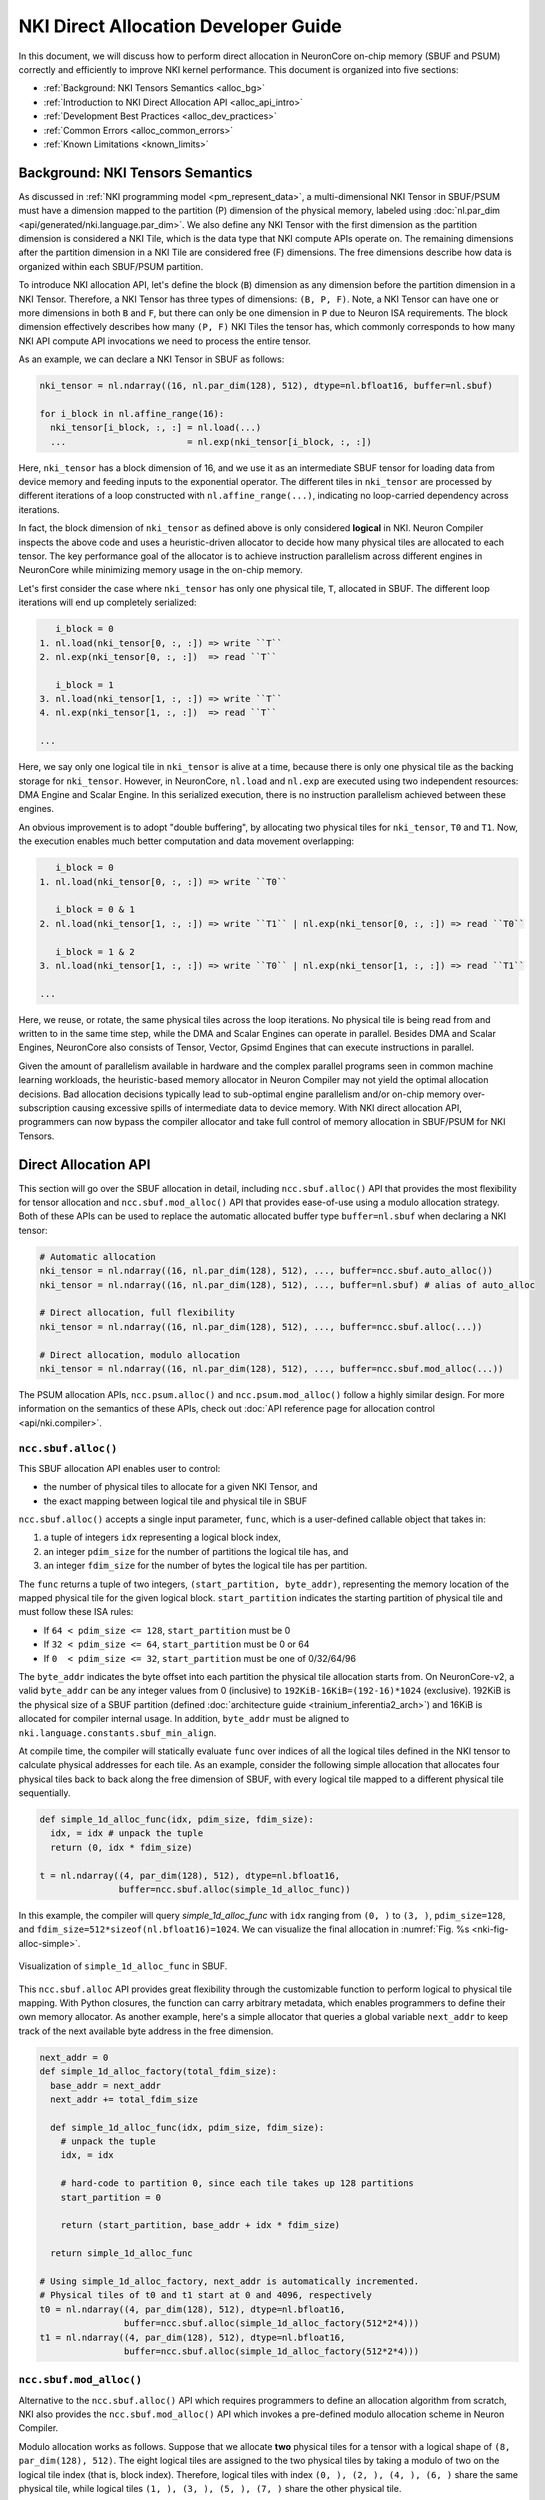 .. _nki_direct_allocation_guide:

NKI Direct Allocation Developer Guide
=======================================

In this document, we will discuss how to perform direct allocation in NeuronCore on-chip memory (SBUF and PSUM)
correctly and efficiently to improve NKI kernel performance. This document is organized into five sections:

- :ref:`Background: NKI Tensors Semantics <alloc_bg>`
- :ref:`Introduction to NKI Direct Allocation API <alloc_api_intro>`
- :ref:`Development Best Practices <alloc_dev_practices>`
- :ref:`Common Errors <alloc_common_errors>`
- :ref:`Known Limitations <known_limits>`

.. _alloc_bg:

Background: NKI Tensors Semantics
---------------------------------------------

As discussed in :ref:`NKI programming model <pm_represent_data>`, a multi-dimensional NKI Tensor in SBUF/PSUM
must have a dimension mapped to the partition (P) dimension of the physical memory,
labeled using :doc:`nl.par_dim <api/generated/nki.language.par_dim>`. We also define any NKI Tensor with
the first dimension as the partition dimension is considered a NKI Tile,
which is the data type that NKI compute APIs operate on. The remaining dimensions after the partition dimension
in a NKI Tile are considered free (F) dimensions. The free dimensions describe how data is organized within each SBUF/PSUM
partition.

To introduce NKI allocation API, let's define the block (``B``) dimension as any dimension before the partition dimension in a
NKI Tensor. Therefore, a NKI Tensor has three types of dimensions: ``(B, P, F)``. Note, a NKI Tensor can have one or more
dimensions in both ``B`` and ``F``, but there can only be one dimension in ``P`` due to Neuron ISA requirements.
The block dimension effectively describes how many ``(P, F)`` NKI Tiles the tensor has, which commonly corresponds to how many
NKI API compute API invocations we need to process the entire tensor.

As an example, we can declare a NKI Tensor in SBUF as follows:

.. code-block::

  nki_tensor = nl.ndarray((16, nl.par_dim(128), 512), dtype=nl.bfloat16, buffer=nl.sbuf)

  for i_block in nl.affine_range(16):
    nki_tensor[i_block, :, :] = nl.load(...)
    ...                       = nl.exp(nki_tensor[i_block, :, :])

Here, ``nki_tensor`` has a block dimension of 16, and we use it as an intermediate SBUF tensor for loading data
from device memory and feeding inputs to the exponential operator. The different tiles in ``nki_tensor`` are processed
by different iterations of a loop constructed with ``nl.affine_range(...)``, indicating no loop-carried dependency
across iterations.

In fact, the block dimension of ``nki_tensor`` as defined above is only considered **logical** in NKI.
Neuron Compiler inspects the above code and uses a heuristic-driven allocator to decide how many physical tiles
are allocated to each tensor. The key performance goal of the allocator is to achieve instruction parallelism
across different engines in NeuronCore while minimizing memory usage in the on-chip memory.

Let's first consider the case where ``nki_tensor`` has only one physical tile, ``T``, allocated in SBUF. The different loop
iterations will end up completely serialized:

.. code-block::

       i_block = 0
    1. nl.load(nki_tensor[0, :, :]) => write ``T``
    2. nl.exp(nki_tensor[0, :, :])  => read ``T``

       i_block = 1
    3. nl.load(nki_tensor[1, :, :]) => write ``T``
    4. nl.exp(nki_tensor[1, :, :])  => read ``T``

    ...

Here, we say only one logical tile in ``nki_tensor`` is alive at a time, because there is only one physical tile as the
backing storage for ``nki_tensor``. However, in NeuronCore, ``nl.load`` and ``nl.exp`` are executed using two independent
resources: DMA Engine and Scalar Engine. In this serialized execution, there is no instruction parallelism achieved
between these engines.

An obvious improvement is to adopt "double buffering", by allocating two physical tiles for ``nki_tensor``,
``T0`` and ``T1``. Now, the execution enables much better computation and data movement overlapping:

.. code-block::

       i_block = 0
    1. nl.load(nki_tensor[0, :, :]) => write ``T0``

       i_block = 0 & 1
    2. nl.load(nki_tensor[1, :, :]) => write ``T1`` | nl.exp(nki_tensor[0, :, :]) => read ``T0``

       i_block = 1 & 2
    3. nl.load(nki_tensor[1, :, :]) => write ``T0`` | nl.exp(nki_tensor[1, :, :]) => read ``T1``

    ...

Here, we reuse, or rotate, the same physical tiles across the loop iterations. No physical tile is being read from
and written to in the same time step, while the DMA and Scalar Engines can operate in parallel. Besides DMA and Scalar
Engines, NeuronCore also consists of Tensor, Vector, Gpsimd Engines that can execute instructions in parallel.

Given the amount of parallelism available in hardware and the complex parallel programs seen in common machine learning workloads,
the heuristic-based memory allocator in Neuron Compiler may not yield the optimal allocation decisions.
Bad allocation decisions typically lead
to sub-optimal engine parallelism and/or on-chip memory over-subscription causing excessive spills of
intermediate data to device memory. With NKI direct allocation API, programmers can now bypass the compiler allocator
and take full control of memory allocation in SBUF/PSUM for NKI Tensors.


.. _alloc_api_intro:

Direct Allocation API
-------------------------

This section will go over the SBUF allocation in detail, including ``ncc.sbuf.alloc()`` API that provides the most
flexibility for tensor allocation and ``ncc.sbuf.mod_alloc()`` API that provides ease-of-use using
a modulo allocation strategy. Both of these APIs can be used to replace the automatic allocated buffer type
``buffer=nl.sbuf`` when declaring a NKI tensor:

.. code-block::

  # Automatic allocation
  nki_tensor = nl.ndarray((16, nl.par_dim(128), 512), ..., buffer=ncc.sbuf.auto_alloc())
  nki_tensor = nl.ndarray((16, nl.par_dim(128), 512), ..., buffer=nl.sbuf) # alias of auto_alloc

  # Direct allocation, full flexibility
  nki_tensor = nl.ndarray((16, nl.par_dim(128), 512), ..., buffer=ncc.sbuf.alloc(...))

  # Direct allocation, modulo allocation
  nki_tensor = nl.ndarray((16, nl.par_dim(128), 512), ..., buffer=ncc.sbuf.mod_alloc(...))


The PSUM allocation APIs, ``ncc.psum.alloc()`` and ``ncc.psum.mod_alloc()``
follow a highly similar design. For more information on the semantics of these APIs, check out
:doc:`API reference page for allocation control <api/nki.compiler>`.

``ncc.sbuf.alloc()``
^^^^^^^^^^^^^^^^^^^^^^^^^^^^^

This SBUF allocation API enables user to control:

- the number of physical tiles to allocate for a given NKI Tensor, and
- the exact mapping between logical tile and physical tile in SBUF

``ncc.sbuf.alloc()`` accepts a single input parameter, ``func``, which is a user-defined callable object
that takes in:

1. a tuple of integers ``idx`` representing a logical block index,
2. an integer ``pdim_size`` for the number of partitions the logical tile has, and
3. an integer ``fdim_size`` for the number of bytes the logical tile has per partition.

The ``func`` returns a tuple of two integers, ``(start_partition, byte_addr)``, representing the memory location
of the mapped physical tile for the given logical block. ``start_partition`` indicates the starting partition of
physical tile and must follow these ISA rules:

- If ``64 < pdim_size <= 128``, ``start_partition`` must be 0
- If ``32 < pdim_size <= 64``,  ``start_partition`` must be 0 or 64
- If ``0  < pdim_size <= 32``,  ``start_partition`` must be one of 0/32/64/96

The ``byte_addr`` indicates the byte offset into each partition the physical tile allocation starts from.
On NeuronCore-v2, a valid ``byte_addr`` can be any integer values from 0 (inclusive) to
``192KiB-16KiB=(192-16)*1024`` (exclusive). 192KiB is the physical size of a SBUF partition
(defined :doc:`architecture guide <trainium_inferentia2_arch>`) and 16KiB is allocated for compiler internal usage.
In addition, ``byte_addr`` must be aligned to ``nki.language.constants.sbuf_min_align``.

At compile time, the compiler will statically evaluate ``func`` over indices of all the
logical tiles defined in the NKI tensor to calculate physical addresses for each tile. As an
example, consider the following simple allocation that allocates four physical tiles back to back along the free
dimension of SBUF, with every logical tile mapped to a different physical tile sequentially.

.. code-block:: python

  def simple_1d_alloc_func(idx, pdim_size, fdim_size):
    idx, = idx # unpack the tuple
    return (0, idx * fdim_size)

  t = nl.ndarray((4, par_dim(128), 512), dtype=nl.bfloat16,
                 buffer=ncc.sbuf.alloc(simple_1d_alloc_func))

In this example, the compiler will query `simple_1d_alloc_func` with ``idx`` ranging from ``(0, )`` to ``(3, )``,
``pdim_size=128``, and ``fdim_size=512*sizeof(nl.bfloat16)=1024``. We can visualize the final allocation in
:numref:`Fig. %s <nki-fig-alloc-simple>`.

.. _nki-fig-alloc-simple:
.. figure:: img/nki_allocation/nki-allocation-func.png
   :align: center
   :width: 60%

   Visualization of ``simple_1d_alloc_func`` in SBUF.

This ``ncc.sbuf.alloc`` API provides great flexibility through the customizable function to perform
logical to physical tile mapping. With Python closures, the function can carry arbitrary metadata,
which enables programmers to define their own memory allocator. As another example, here's a simple
allocator that queries a global variable ``next_addr`` to keep track of the next available byte address
in the free dimension.

.. code-block:: python

  next_addr = 0
  def simple_1d_alloc_factory(total_fdim_size):
    base_addr = next_addr
    next_addr += total_fdim_size

    def simple_1d_alloc_func(idx, pdim_size, fdim_size):
      # unpack the tuple
      idx, = idx

      # hard-code to partition 0, since each tile takes up 128 partitions
      start_partition = 0

      return (start_partition, base_addr + idx * fdim_size)

    return simple_1d_alloc_func

  # Using simple_1d_alloc_factory, next_addr is automatically incremented.
  # Physical tiles of t0 and t1 start at 0 and 4096, respectively
  t0 = nl.ndarray((4, par_dim(128), 512), dtype=nl.bfloat16,
                  buffer=ncc.sbuf.alloc(simple_1d_alloc_factory(512*2*4)))
  t1 = nl.ndarray((4, par_dim(128), 512), dtype=nl.bfloat16,
                  buffer=ncc.sbuf.alloc(simple_1d_alloc_factory(512*2*4)))


``ncc.sbuf.mod_alloc()``
^^^^^^^^^^^^^^^^^^^^^^^^^^^^^^^^^^

Alternative to the ``ncc.sbuf.alloc()`` API which requires programmers to define an allocation algorithm
from scratch, NKI also provides the ``ncc.sbuf.mod_alloc()`` API which invokes a pre-defined
modulo allocation scheme in Neuron Compiler.

Modulo allocation works as follows. Suppose that we allocate
**two** physical tiles for a tensor with a logical shape of ``(8, par_dim(128), 512)``. The eight logical tiles
are assigned to the two physical tiles by taking a modulo of two on the logical tile index (that is, block index).
Therefore, logical tiles with index ``(0, ), (2, ), (4, ), (6, )`` share
the same physical tile, while logical tiles ``(1, ), (3, ), (5, ), (7, )`` share
the other physical tile.

The ``ncc.sbuf.mod_alloc`` API takes four input parameters:

1. ``base_addr`` indicates the starting byte offset within each SBUF partition of the physical tiles.
2. ``base_partition`` indicates the starting SBUF partition of the physical tiles.
3. ``num_par_tiles`` indicates the number of physical tiles to be allocated along the partition dimension of SBUF.
   This is only applicable for tiles that use fewer than 64 partitions per ISA constraints.
4. ``num_free_tiles`` indicates the number of physical tiles to be allocated along the free dimension of SBUF.

Given the above input parameters and the modulo allocation scheme, Neuron Compiler is then able to calculate
the physical tile memory location, ``(start_partition, byte_addr)`` for each logical tile in the tensor.
Note, this is the same information that the callable allocation function passed into ``ncc.sbuf.mod_alloc()``
would return. See :doc:`API reference manual for ncc.sbuf.mod_alloc <api/generated/nki.compiler.sbuf.mod_alloc>`
for the exact formula to calculate ``(start_partition, base_addr)``.

Next, we discuss a common use case of ``ncc.sbuf.mod_alloc``, which specifies only
the ``base_addr`` and ``num_free_tiles`` fields while leaving the remaining parameters to default
(``base_partition=0`` and ``num_par_tiles=(1,)``) .

.. code-block:: python

  nki_tensor = nl.ndarray((4, par_dim(128), 512), dtype=nl.bfloat16,
                          buffer=ncc.sbuf.mod_alloc(base_addr=0, num_free_tiles=(2, )))

This produces the following allocation:

.. list-table:: Modulo Allocation Example
  :header-rows: 1

  * - Logical Tile Index
    - Physical Tile ``start_partition``
    - Physical Tile ``byte_addr``
  * - (0, )
    - 0
    - 0 + (0 % 2) * 512 * sizeof(nl.bfloat16) = 0

  * - (1, )
    - 0
    - 0 + (1 % 2) * 512 * sizeof(nl.bfloat16) = 1024

  * - (2, )
    - 0
    - 0 + (2 % 2) * 512 * sizeof(nl.bfloat16) = 0

  * - (3, )
    - 0
    - 0 + (3 % 2) * 512 * sizeof(nl.bfloat16) = 1024

The above example is an easy way to implement double buffering without having to define a callable function
manually like how we did for ``ncc.sbuf.alloc()``. We can also implement multi-buffering
using ``ncc.sbuf.mod_alloc()`` by changing the value of ``num_free_tiles`` (or ``num_par_tiles``
when each tile occupies less than 64 partitions).


.. _alloc_dev_practices:

Development Best Practices
----------------------------

First and foremost, direct allocation APIs are considered advanced NKI features for performance optimizations.
We highly recommend using direct allocation API only after your kernel is functionally correct with automatic allocation.
Automatic allocation is invoked when NKI tensors are declared with ``buffer=nl.sbuf`` (alias of ``ncc.sbuf.auto_alloc``)
or ``buffer=nl.psum`` (alias of ``buffer=ncc.psum.auto_alloc``).

The rest of this section goes over best practices of direct allocation APIs to optimize kernel performance.

#1. Hoist allocations outside of the loop-nests you want to block across
^^^^^^^^^^^^^^^^^^^^^^^^^^^^^^^^^^^^^^^^^^^^^^^^^^^^^^^^^^^^^^^^^^^^^^^^^^^

To parallelize a loop, every tensor used in the loop must have
multiple live tiles so that the different hardware engines can read/write from/to different memory locations
in parallel.
To achieve this, make sure to allocate tensors with logical block dimensions above any loop
you want to run in parallel. For example, the following loop will be serialized because ``t`` has only one tile alive,

.. code-block:: python

  for i in affine_range(8):
      t = nl.ndaraay((128, 512), dtype=..., buffer=ncc.sbuf.mod_alloc(base_addr=0))
      t[i] = ...
      # do something with t

To improve parallelism, programmers should hoist the tensor declaration and allocation above the loop, like this:

.. code-block:: python

  t = nl.ndaraay((8, 128, 512), dtype=...,
                buffer=ncc.sbuf.mod_alloc(base_addr=0, num_free_tiles=(8,))
  for i in affine_range(8):
      t[i] = ...
      # do something with t

#2. Avoid PSUM Bank Collisions
^^^^^^^^^^^^^^^^^^^^^^^^^^^^^^^

Recall from :ref:`trainium_inferentia2_arch`, PSUM in NeuronCore-V2 has eight banks that can accumulate
TensorE matrix multiplication results independently.
Especially in complex loops where PSUM tensors have multiple logical block dimensions, programmers should pay close attention
to PSUM bank allocations so that they do not collide.

*More examples coming soon.*

.. TODO: Need examples. This optimization isn't very intuitive.


.. _alloc_common_errors:

Common Errors
-----------------------

This section goes over the common compilation error programmers may encounter while using direction allocation APIs.

#1. Mixing direct allocation with automatic allocation.
^^^^^^^^^^^^^^^^^^^^^^^^^^^^^^^^^^^^^^^^^^^^^^^^^^^^^^^^^

Automatically allocated tensors from default arguments or lowering need to be explicitly
passed to those NKI APIs or their allocations will collide. When direct allocation is
used, all tensors, including the tensor returned from a instruction, in that kernel must
also use direct allocation. For example,

.. code-block:: python

  t = nl.load(input) # t is a new tensor, this will fail

  # the correct way
  t = nl.ndarray(shape=..., buffer=ncc.sbuf.alloc(...))
  t[...] = nl.load(input)

#2. Calling compute APIs that introduce implicit tensors while direction allocation is used.
^^^^^^^^^^^^^^^^^^^^^^^^^^^^^^^^^^^^^^^^^^^^^^^^^^^^^^^^^^^^^^^^^^^^^^^^^^^^^^^^^^^^^^^^^^^^^^^^

Certain NKI compute APIs implicitly create constant or intermediate tensors that are not
in programmers' control. For example, invoking :doc:`nisa.nc_transpose <api/generated/nki.isa.nc_transpose>`
with ``engine=nisa.tensor_engine``
creates an identity matrix under the hood, which cannot be allocated explicitly using direct allocation APIs.
Similarly, many high-level nki.language APIs, such as `nl.softmax <api/generated/nki.language.softmax>`,
are lowered down to several nisa APIs
in the compiler. The intermediate tensors between these lowered nisa APIs also cannot be explicitly allocated
by NKI programmers.

Therefore, due to restrictions discussed in common error #1, such APIs are not allowed when direction allocation
is used in the kernel. A compiler error would occur when this is violated.

#3. Lifetime Conflicts
^^^^^^^^^^^^^^^^^^^^^^^^^^^^^

Each NKI kernel has its own address space, and any physical tiles that must be alive simultaneously
due to compute definitions of the kernel should be assigned unique addresses in the kernel address space.
For example, tensors below have partially overlapping physical memory addresses, which would cause errors
if the two tensors need to be alive at the same time.

.. code-block:: python

  # t0 physical tiles occupy:
  # partition [0:128],
  # byte_addr [0:512*num_free_tiles*sizeof(nl.bfloat16)] = [0:2048]
  t0 = nl.ndarray((4, par_dim(128), 512), dtype=nl.bfloat16,
                   buffer=ncc.sbuf.mod_alloc(base_addr=0, num_free_tiles=(2, )))

  # t1 physical tiles occupy:
  # partition dim - [0:128],
  # free dim (byte_addr) - [1024:1024+512*num_free_tiles*sizeof(nl.bfloat16)] = [1024:3072]
  t1 = nl.ndarray((4, par_dim(128), 512), dtype=nl.bfloat16,
                   buffer=ncc.sbuf.mod_alloc(base_addr=1024, num_free_tiles=(2, )))


Another common lifetime conflict error is when the number of physical tiles is insufficient to
hold all the logical tiles that need to be alive at the same time. For example,

.. code-block:: python

  # Lifetime conflict #
  t1 = nl.ndarray((8, par_dim(128), 512),
    buffer=ncc.sbuf.mod_alloc(byte_addr=0, num_free_tiles=(2, )))

  for i in nl.affine_range(8):
    t1[i] = nl.load(...)

  # End of loop: we need all eight logical tiles in t1 to be
  # alive in SBUF so that we can start the next loop.
  # Only two tiles can be alive according to our allocation above -> ERROR

  for i in nl.affine_range(8):
    result[i] = nl.exp(t1[i])

  ##############

  # Correct way #
  for i in nl.affine_range(4):
    t1 = nl.ndarray((2, par_dim(128), 512),
                    buffer=ncc.sbuf.mod_alloc(byte_addr=0, num_free_tiles=(2, )))
    for i in nl.affine_range(2):
      t1[i] = nl.load(...).
      result[i] = nl.exp(t1[i]) # t[i] are dead after iteration, thus no error

Neuron Compiler has built-in checks for such lifetime conflicts. For example, when there is a
PSUM tensor lifetime conflict, an error like "``[SCH713] Violation of accumulation group interleaving``"
will be thrown. However, **the lifetime checks in
the current release are in-complete**, which may not catch all the lifetime violations in the kernel.

If the kernel using direction allocation API generates incorrect results numerically, one plausible cause is
the kernel has tensor lifetime conflicts that are not caught during compilation. One way to verify this is to
re-compile the same kernel with automatic allocation forced on using the ``force_auto_alloc`` decorator.

.. _known_limits:

Known Limitations
-----------------

#. When direct allocation API is used, HBM tensors cannot be declared unless they are used as kernel outputs.

   * All tensors declared with ``buffer=nl.shared_hbm`` must be returned as the result of the kernel.

   * Tensors declared with ``buffer=nl.hbm`` or ``buffer=nl.private_hbm`` are not allowed.

   * A compilation error ``Non IO HBM tensor is not supported in allocated NKI kernel: <list of tensor names>``
     will be thrown when such a tensor is encountered.

#. For ``ncc.psum.mod_alloc``, the ``base_addr`` and ``start_partition`` input fields must be 0.
   This implies that only one physical tile can live in a PSUM bank at a time and the PSUM tile must start
   from partition 0.

#. A PSUM tile cannot cross bank boundaries. Therefore, the size of the free dimension of each tile
   has a maximum of 2KiB, or 512 FP32 elements.

#. The compiler's ability to check for race condition and lifetime conflicts is limited. It is not guaranteed
   to catch all race conditions.


.. TODO: the error message is very cryptic.